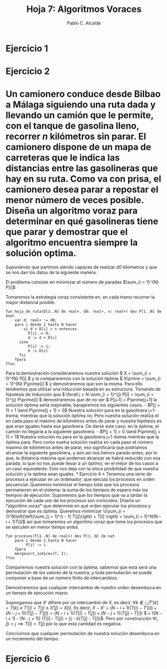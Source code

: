#+Title: Hoja 7: Algoritmos Voraces
#+Author: Pablo C. Alcalde
* Ejercicio 1
* Ejercicio 2
* Un camionero conduce desde Bilbao a Málaga siguiendo una ruta dada y llevando un camión que le permite, con el tanque de gasolina lleno, recorrer /n/ kilómetros sin parar. El camionero dispone de un mapa de carreteras que le indica las distancias entre las gasolineras que hay en su ruta. Como va con prisa, el camionero desea parar a repostar el menor número de veces posible. Diseña un *algoritmo voraz* para determinar en qué gasolineras tiene que parar y demostrar que el algoritmo encuentra siempre la solución optima.

Suponiendo que partimos siendo capaces de realizar /d0/ kilómetros y que se nos dan los datos de la siguiente manera.

[[file:camineros.png]]

El problema consiste en minimizar el número de paradas $\sum_{i = 1}^{N} P[i]$ 

Tomaremos la estrategía voraz consistente en, en cada tramo recorrer la mayor distancia posible.

#+begin_src pseudo
fun hoja_de_ruta(D[1..N] de real+, d0: real+, n: real+) dev P[1..N] de bool
    var d: real+ := d0;
    para i desde 1 hasta N hacer
        si d + D[i] < n entonces
	      P[i] := 0;
	      d := d + D[i]
	  sino
	      P[i] := 1;
	      d := D[i]
	  fsi
    fpara
ffun
#+end_src

Para la demostración consideraremos nuestra solución \( X = \sum_{i = 1}^{N} P[i] \) y la compararemos con la solución óptima \( X\prime = \sum_{i = 1}^{N} P\prime[i] \) y demostraremos que son la misma. Para ello tendremos que utilizar una inducción basada en su estructura. Tomando de hipotesis de inducción que \( \forall j < N \sum_{i = 1}^{j} P[i] = \sum_{i = 1}^{j} P\prime[i] \) demostraremos que de no ser \( P[j+1] = P\prime[j+1] la solución óptima sería mejorable, barajaremos los siguientes casos.

- $P[j + 1] = 1 \land P\prime[j + 1] = 0$
  Nuestra solución para en la gasolinera j+1-ésima, mientras que la solución óptima no. Pero nuestra solución realiza el en cada paso el máximo de kilómetros antes de parar y nuestra hipótesis es que eran iguales hasta esa gasolinera. De darse este caso, en la óptima, el camión no llegaría a la siguiente gasolinera.
- $P[j + 1] = 0 \land P\prime[j + 1] = 1$
  Nuestra solución no para en la gasolinera j+1-ésima mientras que la óptima para. Pero como nuetra solución realiza en cada paso el número maximo de kilómetros antes de parar, eso significaría que podríamos alcanzar la siguiente gasolinera, y aún asi nos hemos parado antes, por lo que, la distancia máxima que podemos alcanzar se habrá reducido con esa parada, lo que no nos puede llevar a un óptimo, en el mejor de los casos a un caso equivalente.

Esto nos deja con la única posibilidad de que nuestra solución y la óptima sean iguales.
* Ejercicio 4

* Tenemos una serie de procesos a ejecutar en un ordenador, que ejecuta los procesos en orden secuencial. Queremos minimizar el tiempo total que los procesos permanecen en el sistema: la suma de los tiempos de espera más los tiempos de ejecución. Suponemos que los tiempos que va a tardar la ejecución de cada uno de los procesos son conocidos. Diseña un *algoritmo voraz* que determine en qué orden ejecutar los procesos y demostrar que es óptima.

Queremos minimizar \(\sum_{i = 1}^N\left(\left(\sum_{j = 1}^{i - 1} T[j]\right) + T[i] \right) = \sum_{i = 1}^N(N - i + 1)T[i]\) así que tomaremos un algoritmo voraz que tome los procesos que se ejecuten en menor tiempo antes.

#+begin_src pseudo
fun procesos(T[1..N] de real+) dev P[1..N] de nat
    para i desde 1 hasta N hacer
    	 P[i] := i
    fpara
    mergesort_indices(T, I);
ffun
#+end_src

Comparemos nuestra solución con la óptima, sabemos que esta será una permutación de los valores de la nuestra, y toda permutación se puede componer a base de un número finito de intercambios.

Demostraremos que cualquier intercambio de nuestro orden desemboca en un tiempo de ejecución mayor.

Supongamos que $X\prime$ difiere por un intercambio de $X$, es decir, $\forall k \not\in {i, j} T\prime[k] = T[k] \land T\prime[i] = T[j] \land X\prime[j] = X[i]$. Es decir, $X - X\prime = (N - i + 1) (T[i] - T\prime[i]) + (N - j + 1) (T[j] - T\prime[j]) = (N - i + 1) (T[i] - T[j]) + (N - j + 1) (T[j] - T[i])$ $ = ((N - i + 1) - (N - j + 1)) (T[i] - T[j]) = (j - i)(T[j] - T[i])$. Pero por construcción $\forall i, j|  i < j \implies T[i] < T[j]$ por lo que esta cantidad es negativa.

Concluimos que cualquier permutación de nuestra solución desemboca en un incremento del tiempo.

* Ejercicio 6

